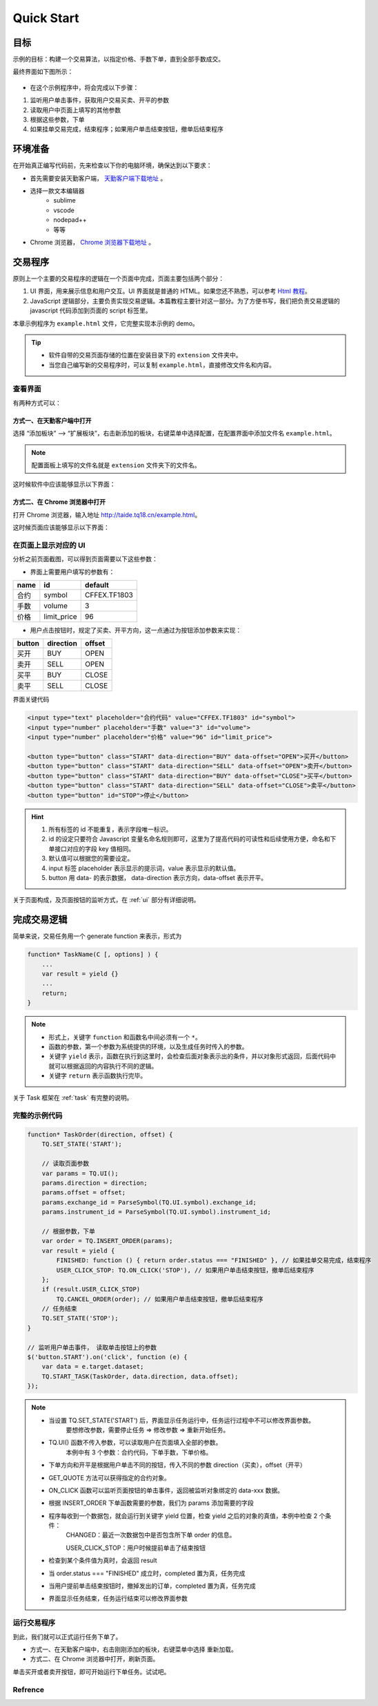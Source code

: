Quick Start
#################################################

目标
=================================================
示例的目标：构建一个交易算法，以指定价格、手数下单，直到全部手数成交。

最终界面如下图所示：

.. figure:: _static/example_ui_1.png
    :width: 500px
    :figwidth: 80%
    :alt: 示例目标截图


+ 在这个示例程序中，将会完成以下步骤：

1. 监听用户单击事件，获取用户交易买卖、开平的参数
2. 读取用户中页面上填写的其他参数
3. 根据这些参数，下单
4. 如果挂单交易完成，结束程序；如果用户单击结束按钮，撤单后结束程序

环境准备
======================================================

在开始真正编写代码前，先来检查以下你的电脑环境，确保达到以下要求：

+ 首先需要安装天勤客户端， `天勤客户端下载地址`_ 。
+ 选择一款文本编辑器
    - sublime
    - vscode
    - nodepad++
    - 等等
+ Chrome 浏览器， `Chrome 浏览器下载地址`_ 。

交易程序
======================================================

原则上一个主要的交易程序的逻辑在一个页面中完成，页面主要包括两个部分：

1. UI 界面，用来展示信息和用户交互。UI 界面就是普通的 HTML。如果您还不熟悉，可以参考 `Html 教程`_。

2. JavaScript 逻辑部分，主要负责实现交易逻辑。本篇教程主要针对这一部分。为了方便书写，我们把负责交易逻辑的 javascript 代码添加到页面的 script 标签里。

本章示例程序为 ``example.html`` 文件，它完整实现本示例的 demo。

.. tip::
    - 软件自带的交易页面存储的位置在安装目录下的 ``extension`` 文件夹中。
    - 当您自己编写新的交易程序时，可以复制 ``example.html``，直接修改文件名和内容。


查看界面
-------------------------------------------------------

有两种方式可以：

方式一、在天勤客户端中打开
*******************************************************
选择 “添加板块” --> “扩展板块”，右击新添加的板块，右键菜单中选择配置，在配置界面中添加文件名 ``example.html``。 

.. note::
    配置面板上填写的文件名就是 ``extension`` 文件夹下的文件名。

这时候软件中应该能够显示以下界面：

.. figure:: _static/example_ui_client.png
    :width: 800px
    :figwidth: 80%
    :alt: map to buried treasure


方式二、在 Chrome 浏览器中打开
*******************************************************
打开 Chrome 浏览器，输入地址 http://taide.tq18.cn/example.html。

这时候页面应该能够显示以下界面：

.. figure:: _static/example_ui.png
    :width: 800px
    :figwidth: 80%
    :alt: map to buried treasure

在页面上显示对应的 UI
-------------------------------------------------------

分析之前页面截图，可以得到页面需要以下这些参数：

+ 界面上需要用户填写的参数有：

+------------+------------+--------------+
| name       | id         | default      |
+============+============+==============+
| 合约       | symbol     | CFFEX.TF1803 |
+------------+------------+--------------+
| 手数       | volume     | 3            |
+------------+------------+--------------+
| 价格       | limit_price| 96           |
+------------+------------+--------------+

+ 用户点击按钮时，规定了买卖、开平方向，这一点通过为按钮添加参数来实现：

========== ========== ==========
button     direction  offset
========== ========== ==========
买开         BUY        OPEN
卖开         SELL       OPEN
买平         BUY        CLOSE
卖平         SELL       CLOSE
========== ========== ==========

界面关键代码

.. code-block:: html

    <input type="text" placeholder="合约代码" value="CFFEX.TF1803" id="symbol">
    <input type="number" placeholder="手数" value="3" id="volume">
    <input type="number" placeholder="价格" value="96" id="limit_price">

    <button type="button" class="START" data-direction="BUY" data-offset="OPEN">买开</button>
    <button type="button" class="START" data-direction="SELL" data-offset="OPEN">卖开</button>
    <button type="button" class="START" data-direction="BUY" data-offset="CLOSE">买平</button>
    <button type="button" class="START" data-direction="SELL" data-offset="CLOSE">卖平</button>
    <button type="button" id="STOP">停止</button>

.. hint::

    1. 所有标签的 id 不能重复，表示字段唯一标识。
    #. id 的设定只要符合 Javascript 变量名命名规则即可，这里为了提高代码的可读性和后续使用方便，命名和下单接口对应的字段 key 值相同。
    #. 默认值可以根据您的需要设定。
    #. input 标签 placeholder 表示显示的提示词，value 表示显示的默认值。
    #. button 用 data- 的表示数据， data-direction 表示方向，data-offset 表示开平。


关于页面构成，及页面按钮的监听方式，在 :ref:`ui` 部分有详细说明。

完成交易逻辑
=======================================

简单来说，交易任务用一个 generate function 来表示，形式为 

.. code-block:: javascript

    function* TaskName(C [, options] ) {
        ...
        var result = yield {}
        ...
        return;
    }

.. note:: 
    - 形式上，关键字 ``function`` 和函数名中间必须有一个 ``*``。
    - 函数的参数，第一个参数为系统提供的环境，以及生成任务时传入的参数。
    - 关键字 ``yield`` 表示，函数在执行到这里时，会检查后面对象表示出的条件，并以对象形式返回，后面代码中就可以根据返回的内容执行不同的逻辑。
    - 关键字 ``return`` 表示函数执行完毕。

关于 Task 框架在 :ref:`task` 有完整的说明。

完整的示例代码
-------------------------------------------

.. code-block:: javascript

    function* TaskOrder(direction, offset) {
        TQ.SET_STATE('START');

        // 读取页面参数
        var params = TQ.UI(); 
        params.direction = direction;
        params.offset = offset;
        params.exchange_id = ParseSymbol(TQ.UI.symbol).exchange_id;
        params.instrument_id = ParseSymbol(TQ.UI.symbol).instrument_id;
        
        // 根据参数，下单
        var order = TQ.INSERT_ORDER(params);
        var result = yield {
            FINISHED: function () { return order.status === "FINISHED" }, // 如果挂单交易完成，结束程序
            USER_CLICK_STOP: TQ.ON_CLICK('STOP'), // 如果用户单击结束按钮，撤单后结束程序
        };
        if (result.USER_CLICK_STOP)
            TQ.CANCEL_ORDER(order); // 如果用户单击结束按钮，撤单后结束程序
        // 任务结束
        TQ.SET_STATE('STOP');
    }

    // 监听用户单击事件， 读取单击按钮上的参数
    $('button.START').on('click', function (e) {
        var data = e.target.dataset;
        TQ.START_TASK(TaskOrder, data.direction, data.offset);
    });

.. note:: 
    - 当设置 TQ.SET_STATE('START') 后，界面显示任务运行中，任务运行过程中不可以修改界面参数。
       要想修改参数，需要停止任务 => 修改参数 => 重新开始任务。

    - TQ.UI() 函数不传入参数，可以读取用户在页面填入全部的参数。
       本例中有 3 个参数：合约代码，下单手数，下单价格。

    - 下单方向和开平是根据用户单击不同的按钮，传入不同的参数 direction（买卖），offset（开平）

    - GET_QUOTE 方法可以获得指定的合约对象。

    - ON_CLICK 函数可以监听页面按钮的单击事件，返回被监听对象绑定的 data-xxx 数据。

    - 根据 INSERT_ORDER 下单函数需要的参数，我们为 params 添加需要的字段

    - 程序每收到一个数据包，就会运行到关键字 yield 位置，检查 yield 之后的对象的真值，本例中检查 2 个条件：
        CHANGED：最近一次数据包中是否包含所下单 order 的信息。
        
        USER_CLICK_STOP：用户时候提前单击了结束按钮

    - 检查到某个条件值为真时，会返回 result

    - 当 order.status === "FINISHED" 成立时，completed 置为真，任务完成

    - 当用户提前单击结束按钮时，撤掉发出的订单，completed 置为真，任务完成
    
    - 界面显示任务结束，任务运行结束可以修改界面参数


运行交易程序
-------------------------------------------

到此，我们就可以正式运行任务下单了。

+ 方式一、在天勤客户端中，右击刚刚添加的板块，右键菜单中选择 ``重新加载``。
+ 方式二、在 Chrome 浏览器中打开，刷新页面。

单击买开或者卖开按钮，即可开始运行下单任务。试试吧。

Refrence
-------------------------------------------

.. _Html 教程: http://www.w3school.com.cn/html/index.asp
.. _天勤客户端下载地址: http://tq18.cn/
.. _Chrome 浏览器下载地址: https://www.google.com/chrome/browser/desktop/index.html
